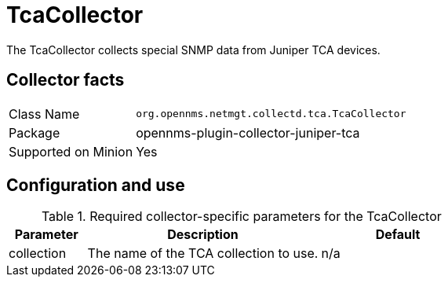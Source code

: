 
= TcaCollector

The TcaCollector collects special SNMP data from Juniper TCA devices.

== Collector facts

[options="autowidth"]
|===
| Class Name          | `org.opennms.netmgt.collectd.tca.TcaCollector`
| Package             | opennms-plugin-collector-juniper-tca
| Supported on Minion | Yes
|===

== Configuration and use

.Required collector-specific parameters for the TcaCollector
[options="header"]
[cols="1,3,2"]
|===
| Parameter              | Description                              | Default
| collection           | The name of the TCA collection to use.  | n/a
|===
